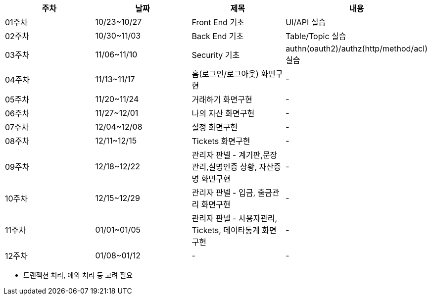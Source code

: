 [format="csv",,options="header"]
|===
"주차","날짜","제목","내용"
"01주차","10/23~10/27","Front End 기초","UI/API 실습"
"02주차","10/30~11/03","Back End 기초","Table/Topic 실습"
"03주차","11/06~11/10","Security 기초","authn(oauth2)/authz(http/method/acl) 실습"
"04주차","11/13~11/17","홈(로그인/로그아웃) 화면구현","-"
"05주차","11/20~11/24","거래하기 화면구현","-"
"06주차","11/27~12/01","나의 자산 화면구현","-"
"07주차","12/04~12/08","설정 화면구현","-"
"08주차","12/11~12/15","Tickets 화면구현","-"
"09주차","12/18~12/22","관리자 판넬 - 계기판,문장관리,실명인증 상황, 자산증명 화면구현","-"
"10주차","12/15~12/29","관리자 판넬 - 입금, 출금관리 화면구현","-"
"11주차","01/01~01/05","관리자 판넬 - 사용자관리, Tickets, 데이타통계 화면구현","-"
"12주차","01/08~01/12","-","-"
|===

* 트랜잭션 처리, 예외 처리 등 고려 필요

